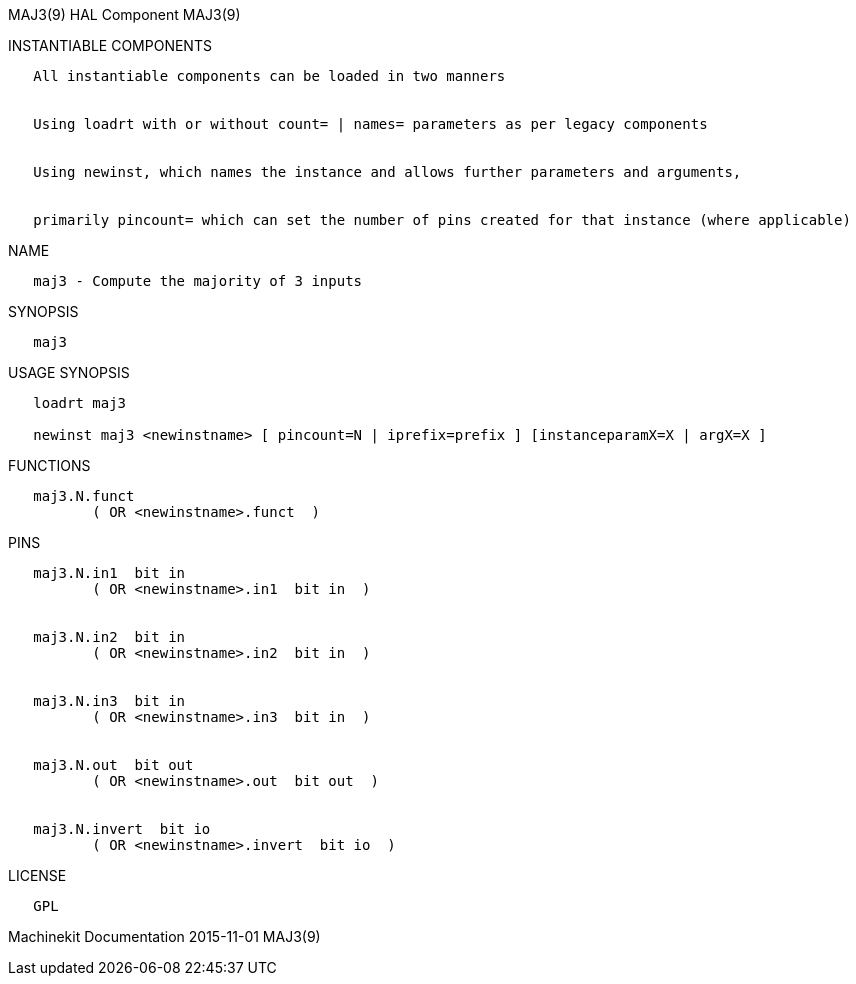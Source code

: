 MAJ3(9) HAL Component MAJ3(9)

INSTANTIABLE COMPONENTS

----------------------------------------------------------------------------------------------------
   All instantiable components can be loaded in two manners


   Using loadrt with or without count= | names= parameters as per legacy components


   Using newinst, which names the instance and allows further parameters and arguments,


   primarily pincount= which can set the number of pins created for that instance (where applicable)
----------------------------------------------------------------------------------------------------

NAME

------------------------------------------
   maj3 - Compute the majority of 3 inputs
------------------------------------------

SYNOPSIS

-------
   maj3
-------

USAGE SYNOPSIS

------------------------------------------------------------------------------------------
   loadrt maj3

   newinst maj3 <newinstname> [ pincount=N | iprefix=prefix ] [instanceparamX=X | argX=X ]
------------------------------------------------------------------------------------------

FUNCTIONS

-------------------------------------
   maj3.N.funct
          ( OR <newinstname>.funct  )
-------------------------------------

PINS

----------------------------------------------
   maj3.N.in1  bit in
          ( OR <newinstname>.in1  bit in  )


   maj3.N.in2  bit in
          ( OR <newinstname>.in2  bit in  )


   maj3.N.in3  bit in
          ( OR <newinstname>.in3  bit in  )


   maj3.N.out  bit out
          ( OR <newinstname>.out  bit out  )


   maj3.N.invert  bit io
          ( OR <newinstname>.invert  bit io  )
----------------------------------------------

LICENSE

------
   GPL
------

Machinekit Documentation 2015-11-01 MAJ3(9)
